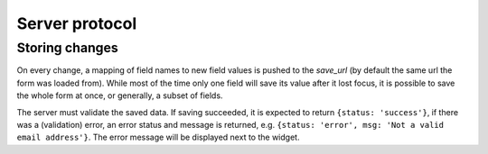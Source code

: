 ===============
Server protocol
===============

Storing changes
===============

On every change, a mapping of field names to new field values is pushed to the
`save_url` (by default the same url the form was loaded from). While most of
the time only one field will save its value after it lost focus, it is
possible to save the whole form at once, or generally, a subset of fields.

The server must validate the saved data. If saving succeeded, it is expected
to return ``{status: 'success'}``, if there was a (validation) error, an error
status and message is returned, e.g.
``{status: 'error', msg: 'Not a valid email address'}``.
The error message will be displayed next to the widget.
